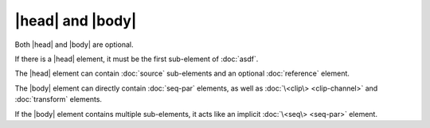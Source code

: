 |head| and |body|
=================

Both |head| and |body| are optional.

If there is a |head| element,
it must be the first sub-element of :doc:`asdf`.

The |head| element can contain :doc:`source` sub-elements
and an optional :doc:`reference` element.

.. todo:: |meta| elements in |head|

The |body| element can directly contain :doc:`seq-par` elements,
as well as :doc:`\<clip\> <clip-channel>` and :doc:`transform` elements.

If the |body| element contains multiple sub-elements,
it acts like an implicit :doc:`\<seq\> <seq-par>` element.
